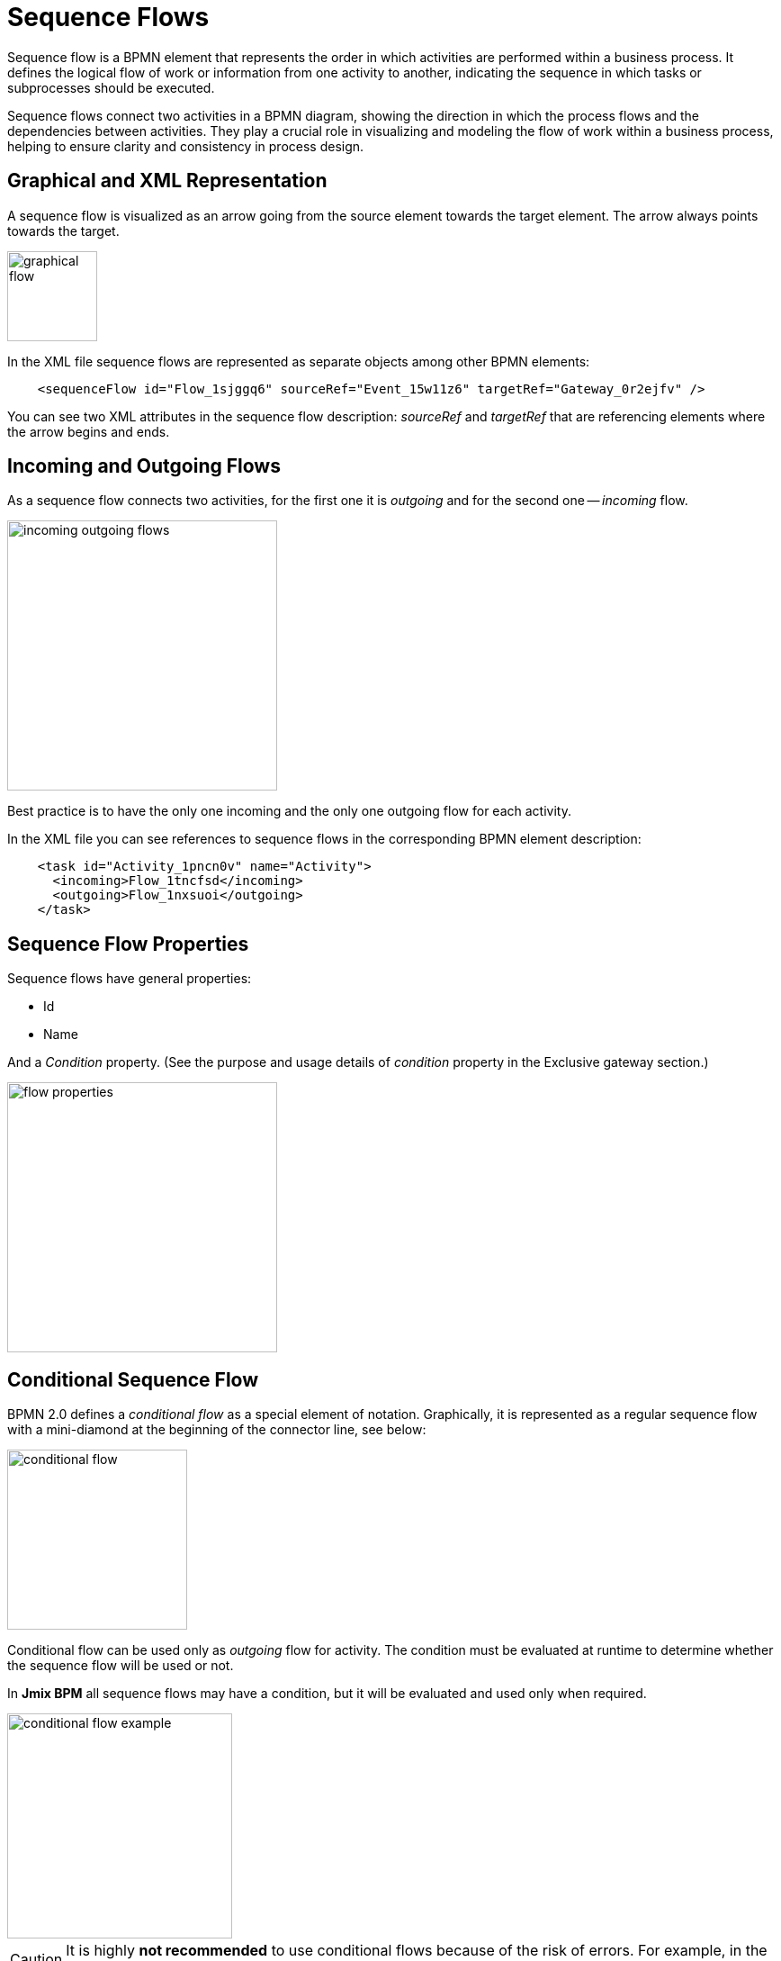 = Sequence Flows


Sequence flow is a BPMN element that represents the order in which activities are performed within a business process. It defines the logical flow of work or information from one activity to another, indicating the sequence in which tasks or subprocesses should be executed.

Sequence flows connect two activities in a BPMN diagram, showing the direction in which the process flows and the dependencies between activities. They play a crucial role in visualizing and modeling the flow of work within a business process, helping to ensure clarity and consistency in process design.

//todo: activity definition

[[graphical-flows]]
== Graphical and XML Representation

A sequence flow is visualized as an arrow going from the source element towards the target element. The arrow always points towards the target.

image::graphical-flow.png[,100]

In the XML file sequence flows are represented as separate objects among other BPMN elements:

[source, xml]
----
    <sequenceFlow id="Flow_1sjggq6" sourceRef="Event_15w11z6" targetRef="Gateway_0r2ejfv" />
----

You can see two XML attributes in the sequence flow description: _sourceRef_ and _targetRef_ that are referencing elements where the arrow begins and ends.

[[incoming-and-outgoing]]
== Incoming and Outgoing Flows

As a sequence flow connects two activities, for the first one it is _outgoing_ and for the second one -- _incoming_ flow.

image::incoming-outgoing-flows.png[,300]

Best practice is to have the only one incoming and the only one outgoing flow for each activity.

In the XML file you can see references to sequence flows in the corresponding BPMN element description:

[source,xml]
----
    <task id="Activity_1pncn0v" name="Activity">
      <incoming>Flow_1tncfsd</incoming>
      <outgoing>Flow_1nxsuoi</outgoing>
    </task>
----

[[sequence-flow-properties]]
== Sequence Flow Properties

Sequence flows have general properties:

* Id
* Name

And a _Condition_ property. (See the purpose and usage details of _condition_ property in the Exclusive gateway section.)

image::flow-properties.png[,300]


//todo - link

[[conditional-flow]]
== Conditional Sequence Flow

BPMN 2.0 defines a _conditional flow_ as a special element of notation. Graphically, it is represented as a regular sequence flow with a mini-diamond at the beginning of the connector line, see
below:

image::conditional-flow.png[,200]

Conditional flow  can be used only as _outgoing_ flow for activity. The condition must be evaluated at runtime to determine whether the sequence flow will be used or not.

In *Jmix BPM* all sequence flows may have a condition, but it will be evaluated and used only when required.

image::conditional-flow-example.png[,250]

[CAUTION]
====
It is highly *not recommended* to use conditional flows because of the risk of errors. For example, in the picture above, the process will stop if the condition is _false_ and no other paths are available.
====


[[default-flow]]
=== Default Sequence Flow

All BPMN 2.0 tasks and gateways can have a default sequence flow. This sequence flow is only selected as the _outgoing_ sequence flow for activity or gateway.

A default sequence flow is visualized as a regular sequence flow, with a 'slash' marker at the beginning.

image::default-flow.png[,150]

Default flow's behavior depends on the element it is used with. Conditions on a default sequence flow are always ignored.


[[using-conditional-default-flows]]
=== Using Conditional and Default Sequence Flows

Though BPMN specification allows using conditional and default flows as in the picture below, avoid using them such way. It makes the diagram worse readable and ambiguous.

image::sequence-flow-bad-example.png[,350]

Instead of conditional and default flows, outgoing from the activity, better use gateway:

image::using-flows-good-example.png[,450]

In this example, you can see an exclusive gateway, parallel and inclusive gateways are also possible.